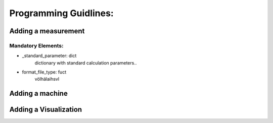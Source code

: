 Programming Guidlines:
######################


Adding a measurement
====================

Mandatory Elements:
-------------------

- _standard_parameter: dict
   dictionary with standard calculation parameters..
- format_file_type: fuct
   völhälaihsvl


Adding a machine
================


Adding a Visualization
======================
